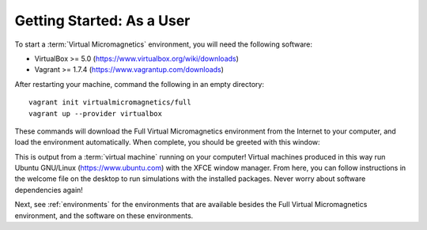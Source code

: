 .. _getting-started-user:

Getting Started: As a User
==========================

To start a :term:`Virtual Micromagnetics` environment, you will need the
following software:

- VirtualBox >= 5.0 (https://www.virtualbox.org/wiki/downloads)
- Vagrant >= 1.7.4 (https://www.vagrantup.com/downloads)

After restarting your machine, command the following in an empty directory::

 vagrant init virtualmicromagnetics/full
 vagrant up --provider virtualbox

These commands will download the Full Virtual Micromagnetics environment from
the Internet to your computer, and load the environment automatically. When
complete, you should be greeted with this window:

.. image:: images/user-window-1.png

This is output from a :term:`virtual machine` running on your computer! Virtual
machines produced in this way run Ubuntu GNU/Linux (https://www.ubuntu.com)
with the XFCE window manager. From here, you can follow instructions in the
welcome file on the desktop to run simulations with the installed
packages. Never worry about software dependencies again!

.. image:: images/user-window-2.png

Next, see :ref:`environments` for the environments that are available besides
the Full Virtual Micromagnetics environment, and the software on these
environments.
